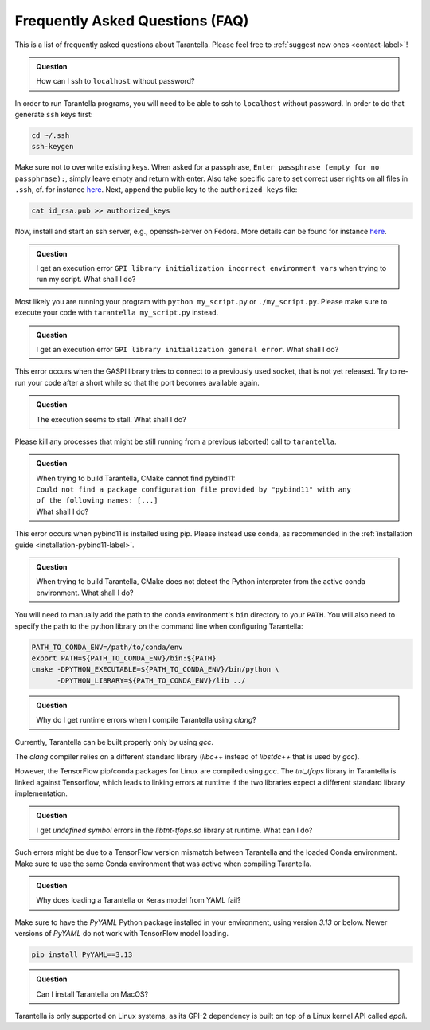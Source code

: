 .. _faq-label:

Frequently Asked Questions (FAQ)
================================

This is a list of frequently asked questions about Tarantella.
Please feel free to :ref:`suggest new ones <contact-label>`!

.. admonition:: Question

   How can I ssh to ``localhost`` without password?

In order to run Tarantella programs, you will need to be able to ssh to ``localhost`` without password.
In order to do that generate ``ssh`` keys first:

.. code-block:: bash

   cd ~/.ssh
   ssh-keygen

Make sure not to overwrite existing keys.
When asked for a passphrase, ``Enter passphrase (empty for no passphrase):``, simply leave empty
and return with enter.
Also take specific care to set correct user rights on all files in ``.ssh``,
cf. for instance `here <https://superuser.com/questions/215504/permissions-on-private-key-in-ssh-folder>`__.
Next, append the public key to the ``authorized_keys`` file:

.. code-block:: bash

   cat id_rsa.pub >> authorized_keys

Now, install and start an ssh server, e.g., openssh-server on Fedora.
More details can be found for instance
`here <https://linuxconfig.org/how-to-install-start-and-connect-to-ssh-server-on-fedora-linux>`__.

.. admonition:: Question

   I get an execution error ``GPI library initialization incorrect environment vars`` when
   trying to run my script. What shall I do?

Most likely you are running your program with ``python my_script.py`` or ``./my_script.py``.
Please make sure to execute your code with ``tarantella my_script.py`` instead.

.. admonition:: Question

   I get an execution error ``GPI library initialization general error``. What shall I do?

This error occurs when the GASPI library tries to connect to a previously used socket, that is not yet released.
Try to re-run your code after a short while so that the port becomes available again.

.. admonition:: Question

   The execution seems to stall. What shall I do?

Please kill any processes that might be still running from a previous (aborted) call to ``tarantella``.

.. admonition:: Question

   | When trying to build Tarantella, CMake cannot find pybind11:
   | ``Could not find a package configuration file provided by "pybind11" with any``
   | ``of the following names: [...]``
   | What shall I do?

This error occurs when pybind11 is installed using pip.
Please instead use conda, as recommended in the :ref:`installation guide <installation-pybind11-label>`.

.. admonition:: Question

   When trying to build Tarantella, CMake does not detect the Python interpreter from the
   active conda environment. What shall I do?

You will need to manually add the path to the conda environment's ``bin`` directory to your ``PATH``.
You will also need to specify the path to the python library on the command line when configuring Tarantella:

.. code-block:: bash

   PATH_TO_CONDA_ENV=/path/to/conda/env
   export PATH=${PATH_TO_CONDA_ENV}/bin:${PATH}
   cmake -DPYTHON_EXECUTABLE=${PATH_TO_CONDA_ENV}/bin/python \
         -DPYTHON_LIBRARY=${PATH_TO_CONDA_ENV}/lib ../

.. admonition:: Question

   Why do I get runtime errors when I compile Tarantella using `clang`?

Currently, Tarantella can be built properly only by using `gcc`.

The `clang` compiler relies on a different standard library (`libc++` instead
of `libstdc++` that is used by `gcc`).

However, the TensorFlow pip/conda packages for Linux are compiled using `gcc`.
The `tnt_tfops` library in Tarantella is linked against Tensorflow, which leads to
linking errors at runtime if the two libraries expect a different standard library
implementation.

.. admonition:: Question

   I get `undefined symbol` errors in the `libtnt-tfops.so` library at runtime. What can I do?

Such errors might be due to a TensorFlow version mismatch between Tarantella and the loaded Conda
environment. Make sure to use the same Conda environment that was active when compiling Tarantella.

.. admonition:: Question

   Why does loading a Tarantella or Keras model from YAML fail?

Make sure to have the `PyYAML` Python package installed in your environment, using version `3.13`
or below. Newer versions of `PyYAML` do not work with TensorFlow model loading.

.. code-block:: bash

  pip install PyYAML==3.13

.. admonition:: Question

    Can I install Tarantella on MacOS?

Tarantella is only supported on Linux systems, as its GPI-2 dependency is built on top of a
Linux kernel API called `epoll`.

